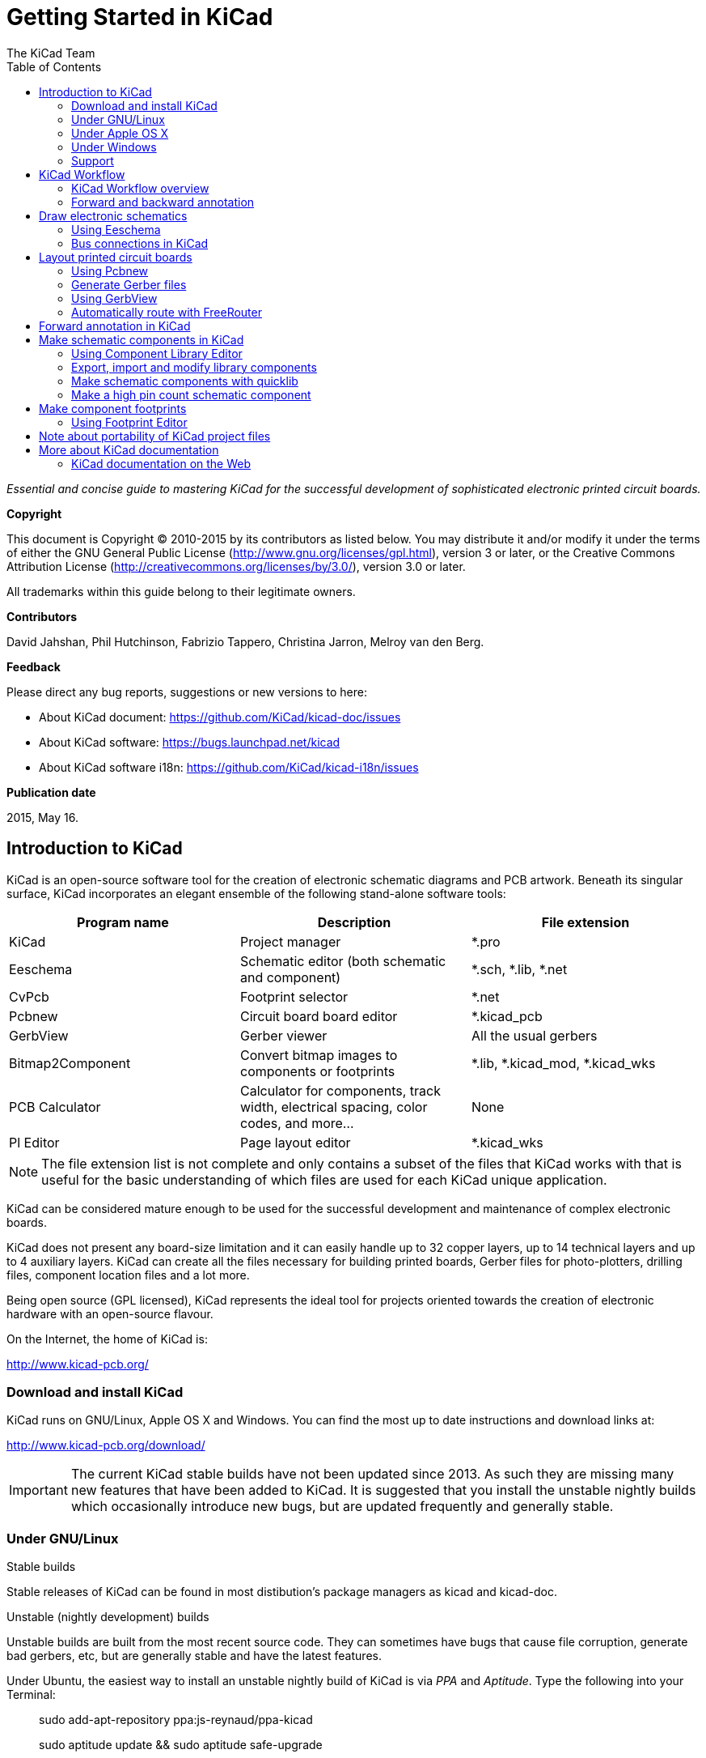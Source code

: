 :author: The KiCad Team
:doctype: book
:toc:
:ascii-ids:


= Getting Started in KiCad

_Essential and concise guide to mastering KiCad for the successful
development of sophisticated electronic printed circuit boards._

[[copyright]]
*Copyright*

This document is Copyright (C) 2010-2015 by its contributors as listed
below. You may distribute it and/or modify it under the terms of either
the GNU General Public License (http://www.gnu.org/licenses/gpl.html),
version 3 or later, or the Creative Commons Attribution License
(http://creativecommons.org/licenses/by/3.0/), version 3.0 or later.

All trademarks within this guide belong to their legitimate owners.

[[contributors]]
*Contributors*

David Jahshan, Phil Hutchinson, Fabrizio Tappero, Christina Jarron, Melroy van den Berg.

[[feedback]]
*Feedback*

Please direct any bug reports, suggestions or new versions to here:

- About KiCad document: https://github.com/KiCad/kicad-doc/issues

- About KiCad software: https://bugs.launchpad.net/kicad

- About KiCad software i18n: https://github.com/KiCad/kicad-i18n/issues

[[publication_date]]
*Publication date*

2015, May 16.


[[introduction-to-kicad]]
== Introduction to KiCad

KiCad is an open-source software tool for the creation of electronic
schematic diagrams and PCB artwork. Beneath its singular surface, KiCad
incorporates an elegant ensemble of the following stand-alone software
tools:

[cols=",,",options="header",]
|===================================
|Program name|Description|File extension
|KiCad |Project manager|+*.pro+
|Eeschema |Schematic editor (both schematic and component)|+*.sch, *.lib, *.net+
|CvPcb |Footprint selector|+*.net+
|Pcbnew |Circuit board board editor|+*.kicad_pcb+
|GerbView |Gerber viewer|All the usual gerbers
|Bitmap2Component |Convert bitmap images to components or footprints|+*.lib, *.kicad_mod, *.kicad_wks+
|PCB Calculator |Calculator for components, track width, electrical spacing, color codes, and more...|None
|Pl Editor |Page layout editor|+*.kicad_wks+
|===================================

NOTE: The file extension list is not complete and only contains a
subset of the files that KiCad works with that is useful for the basic
understanding of which files are used for each KiCad unique
application.

KiCad can be considered mature enough to be used
for the successful development and maintenance of complex electronic
boards.

KiCad does not present any board-size limitation and it can easily handle
up to 32 copper layers, up to 14 technical layers and up to 4 auxiliary layers.
KiCad can create all the files necessary for building printed boards,
Gerber files for photo-plotters, drilling files, component location
files and a lot more.

Being open source (GPL licensed), KiCad represents the ideal tool for
projects oriented towards the creation of electronic hardware with an
open-source flavour.

On the Internet, the home of KiCad is:

http://www.kicad-pcb.org/


[[download-and-install-kicad]]
=== Download and install KiCad

KiCad runs on GNU/Linux, Apple OS X and Windows.
You can find the most up to date instructions and download links at:

http://www.kicad-pcb.org/download/

IMPORTANT: The current KiCad stable builds have not been updated since 2013. As 
such they are missing many new features that have been added to KiCad. It is 
suggested that you install the unstable nightly builds which occasionally 
introduce new bugs, but are updated frequently and generally stable.

[[under-linux]]
=== Under GNU/Linux

.Stable builds
Stable releases of KiCad can be found in most distibution's package managers as
kicad and kicad-doc.

.Unstable (nightly development) builds
Unstable builds are built from the most recent source code. They can sometimes
have bugs that cause file corruption, generate bad gerbers, etc, but are generally
stable and have the latest features.

Under Ubuntu, the easiest way to install an unstable nightly build of KiCad is 
via _PPA_ and __Aptitude__. Type the following into your Terminal:

__________________________________________________
sudo add-apt-repository ppa:js-reynaud/ppa-kicad 

sudo aptitude update && sudo aptitude safe-upgrade

sudo aptitude install kicad kicad-doc-en
__________________________________________________


Under Fedora the easiest way to install an unstable nightly build is via __copr__.
To install KiCad via copr type the following in to copr:

__________________________________________________
sudo dnf copr enable mangelajo/kicad

sudo dnf install kicad
__________________________________________________

Alternatively, you can download and install a pre-compiled version of
KiCad, or directly download the source code, compile and install KiCad.

[[under-apple-os-x]]
=== Under Apple OS X
.Stable builds
There are currently no stable builds of KiCad for OS X.

.Unstable (nightly development) builds
Unstable builds are built from the most recent source code. They can sometimes
have bugs that cause file corruption, generate bad gerbers, etc, but are generally
stable and have the latest features.

Unstable nightly development builds can be found at: 
http://downloads.kicad-pcb.org/osx/

[[under-Windows]]
=== Under Windows
.Stable builds
Stable builds of KiCad can be found at:
http://downloads.kicad-pcb.org/archive/

.Unstable (nightly development) builds
Unstable builds are built from the most recent source code. They can sometimes
have bugs that cause file corruption, generate bad gerbers, etc, but are generally
stable and have the latest features.

For Windows you can find nightly development builds at:
http://downloads.kicad-pcb.org/windows/

[[support]]
=== Support
If you have ideas, remarks or questions, or if you just need help:

* Visit the https://forum.kicad.info/[Forum]
* Join the http://webchat.freenode.net/?channels=kicad[#kicad IRC channel] on Freenode
* Watch http://www.kicad-pcb.org/help/tutorials/[Tutorials]


[[kicad-work-flow]]
== KiCad Workflow

Despite its similarities with other PCB software tools, KiCad is
characterised by an interesting work-flow in which schematic components
and footprints are actually two separate entities. This is often the
subject of discussion on Internet forums.

[[kicad-work-flow-overview]]
=== KiCad Workflow overview

The KiCad work-flow is comprised of two main tasks: making the schematic
and laying out the board. Both a component library and a footprint
library are necessary for these two tasks. KiCad has plenty of both.
Just in case that is not enough, KiCad also has the tools necessary to
make new ones.

In the picture below, you see a flowchart representing the KiCad work-flow. 
The picture explains which steps you need to take, in which order. 
When applicable, the icon is added as well for convenience.

image:images/kicad_flowchart.png["KiCad Flowchart"]

For more information about creating a component, see the section of this
document titled <<make-schematic-components-in-kicad,Make schematic components in KiCad>>. And for more
information about how to create a new footprint, see the section of this document
titled <<make-component-footprints,Make component footprints>>.

On the following site:

http://kicad.rohrbacher.net/quicklib.php

You will find an example of use of a tool that allows you to quickly
create KiCad library components. For more information about quicklib,
refer to the section of this document titled
<<make-schematic-components-with-quicklib,Make Schematic Components
With quicklib>>.

[[forward-and-backward-annotation]]
=== Forward and backward annotation

Once an electronic schematic has been fully drawn, the next step is to
transfer it to a PCB following the KiCad work-flow. Once the board
layout process has been partially or completely done, additional
components or nets might need to be added, parts moved around and much
more. This can be done in two ways: Backward Annotation and Forward
Annotation.

Backward Annotation is the process of sending a PCB layout change back
to its corresponding schematic. Some do not consider this particular
feature especially useful.

Forward Annotation is the process of sending schematic changes to a
corresponding PCB layout. This is a fundamental feature because you do
not really want to re-do the layout of the whole PCB every time you make
a modification to your schematic. Forward Annotation is discussed in the
section titled <<forward-annotation-in-kicad,Forward Annotation>>.

[[draw-electronic-schematics]]
== Draw electronic schematics

In this section we are going to learn how to draw an electronic
schematic using KiCad.

[[using-eeschema]]
=== Using Eeschema

1.  Under Windows run kicad.exe. Under Linux type 'kicad' in your
    Terminal. You are now in the main window of the KiCad project
    manager.  From here you have access to eight stand-alone software
    tools: __Eeschema__, __Schematic Library Editor__, __Pcbnew__,
    __PCB Footprint Editor__, __GerbView__, __Bitmap2Component__,
    __PCB Calculator__ and __Pl Editor__. Refer to the work-flow chart
    to give you an idea how the main tools are used.
+
image:images/kicad_main_window.png[KiCad Main Window]

2.  Create a new project: *File* -> **New Project** -> **New Project**.
    Name the project file 'tutorial1'. The project file will automatically
    take the extension ".pro". KiCad prompts to create a dedicated directory,
    click "Yes" to confirm. All your project files will be saved here.

3.  Let's begin by creating a schematic. Start the schematic editor
    __Eeschema__, image:images/icons/eeschema.png[Eeschema]. It is the first
    button from the left.

4.  Click on the 'Page Settings' icon
    image:images/icons/sheetset.png[Sheet settings icon] on the top
    toolbar. Set the Page Size as 'A4' and enter the Title as 'Tutorial
    1'. You will see that more information can be entered here if
    necessary. Click OK. This information will populate the schematic
    sheet at the bottom right corner. Use the mouse wheel to zoom in.
    Save the whole schematic project: *File* -> **Save Schematic Project**

5.  We will now place our first component. Click on the 'Place
    component' icon image:images/icons/add_component.png[Add component Icon]
    in the right toolbar. The same functionality is achieved by
    pressing the 'Place component' shortcut key ('a').
+
NOTE: You can see a list of all available shortcut keys by pressing
the '?' key.

6.  Click on the middle of your schematic sheet. A __Choose Component__ 
    window will appear on the screen.
    We're going to place a resistor. Search / filter on the 'R' of 
    **R**esistor.
    You may notice the 'device' heading above the Resistor. This
    'device' heading is the name of the library where the component is
    located, which is quite a generic and useful library.
+
image:images/choose_component.png[Choose Component]

7.  Double click on it. This will close the 'Choose Component' window.
    Place the component in the schematic sheet by clicking where you
    want it to be.

8.  Click on the magnifier icon to zoom in on the component.  Alternatively,
    use the mouse wheel to zoom in and zoom out. Press the wheel (central)
    mouse button to pan horizontally and vertically.

9.  Hover the mouse over the component 'R' and press the r key. Notice
    how the component rotates.
+
NOTE: You do not need to actually click on the component to rotate it.

10. Right click in the middle of the component and select *Edit
    Component* -> **Value**. You can achieve the same result by hovering
    over the component and pressing the v key. Alternatively, the e key will
    take you to the more general Edit window. Notice how the right-click
    menu below shows shortcut keys for all available actions.
+
image:images/edit_component_dropdown.png[Edit component menu]

11. The Component value window will appear. Replace the current value
    'R' with '1k'. Click OK.
+
NOTE: Do not change the Reference field (R?), this will be done automatically
later on. The value inside the resistor should now be '1k'.
+
image:images/resistor_value.png[Resistor Value]

12. To place another resistor, simply click where you want the resistor
    to appear. The Component Selection window will appear again.

13. The resistor you previously chose is now in your history list,
    appearing as 'R'. Click OK and place the component.
+
image:images/component_history.png[Component history]

14. In case you make a mistake and want to delete a component, right
    click on the component and click 'Delete Component'. This will remove
    the component from the schematic. Alternatively, you can hover over the
    component you want to delete and press the del key.
+
NOTE: You can edit any default shortcut key by going to
*Preferences* -> *Hotkeys* -> **Edit hotkeys**. Any modification will
be saved immediately.

15. You can also duplicate a component already on your schematic sheet
    by hovering over it and pressing the c key. Click where you want to
    place the new duplicated component.

16. Right click on the second resistor. Select 'Drag Component'.
    Reposition the component and left click to drop. The same functionality
    can be achieved by hovering over the component and by pressing the g
    key. Use the r key to rotate the component. The x key and the y key will
    flip the component.
+
NOTE: *Right-Click* -> *Move component* (equivalent to the m key
option) is also a valuable option for moving anything around, but it
is better to use this only for component labels and components yet to
be connected. We will see later on why this is the case.

17. Edit the second resistor by hovering over it and pressing the v key.
    Replace 'R' with '100'. You can undo any of your editing actions with
    the ctrl+z key.

18. Change the grid size. You have probably noticed that on the
    schematic sheet all components are snapped onto a large pitch grid. You
    can easily change the size of the grid by *Right-Click* -> **Grid
    select**. __In general, it is recommendable to use a grid of 50.0 mils
    for the schematic sheet__.

19. Repeat the add-component steps, however this time select the
    'microchip_pic12mcu' library instead of the 'device' library and pick the
    'PIC12C508A-I/SN' component instead of the 'R' component from it.
    Before add-component, add 'microchip_pic12mcu' to your Component library files
    by *Preferences* -> **Component Libraries** and press Add button. 

20. Hover the mouse over the microcontroller component. Press the y key
    or the x key on the keyboard. Notice how the component is flipped over
    its x axis or its y axis. Press the key again to return it to its
    original orientation.

21. Repeat the add-component steps, this time choosing the 'device'
    library and picking the 'LED' component from it.

22. Organise all components on your schematic sheet as shown below.
+
image:images/1000000000000279000001D2A3715F27.png[1000000000000279000001D2A3715F27_png]

23. We now need to create the schematic component 'MYCONN3' for our
    3-pin connector. You can jump to the section titled
    <<make-schematic-components-in-kicad,Make Schematic Components in KiCad>>
    to learn how to make this component from scratch and then return 
    to this section to continue with the board.

24. You can now place the freshly made component. Press the 'a' key and
    pick the 'MYCONN3' component in the 'myLib' library.

25. The component identifier 'J?' will appear under the 'MYCONN3' label.
    If you want to change its position, right click on 'J?' and click on
    'Move Field' (equivalent to the m key option). It might be helpful to
    zoom in before/while doing this. Reposition 'J?' under the component as
    shown below. Labels can be moved around as many times as you please.
+
image:images/10000000000000950000007B843ADE6A.png[10000000000000950000007B843ADE6A_png]

26. It is time to place the power and ground symbols. Click on the
    'Place a power port' button image:images/icons/add_power.png[add_power_png] on
    the right toolbar. Alternatively, press the 'p' key. In the component 
    selection window, scroll down and select 'VCC' from the 'power' library.
    Click OK.

27. Click above the pin of the 1k resistor to place the VCC part. Click
    on the area above the microcontroller 'VDD'. In the 'Component Selection
    history' section select 'VCC' and place it next to the VDD pin. Repeat
    the add process again and place a VCC part above the VCC pin of
    'MYCONN3'.

28. Repeat the add-pin steps but this time select the GND part. Place a
    GND part under the GND pin of 'MYCONN3'. Place another GND symbol on the
    right of the VSS pin of the microcontroller. Your schematic should now
    look something like this:
+
image:images/1000000000000303000002A0130916D9.png[1000000000000303000002A0130916D9_png]

29. Next, we will wire all our components. Click on the 'Place wire'
    icon image:images/icons/add_line.png[Place wire] on the right
    toolbar.
+
NOTE: Be careful not to pick 'Place a bus', which appears directly
beneath this button but has thicker lines. The section
<<bus-connections-in-kicad,Bus Connections in KiCad>> will explain how
to use a bus section.

30. Click on the little circle at the end of pin 7 of the
    microcontroller and then click on the little circle on pin 2 of
    the LED.  You can zoom in while you are placing the connection.
+
NOTE: If you want to reposition wired components, it is important to
use the g key (grab) option and not the m key (move) option. Using the
grab option will keep the wires connected. Review step 24 in case you
have forgotten how to move a component.
+
image:images/1000000000000134000000D9A9B4ED54.png[1000000000000134000000D9A9B4ED54_png]

31. Repeat this process and wire up all the other components as shown
    below. To terminate a wire just double-click. When wiring up the
    VCC and GND symbols, the wire should touch the bottom of the VCC
    symbol and the middle top of the GND symbol. See the screenshot
    below.
+
image:images/100000000000033200000294961F4BAD.png[100000000000033200000294961F4BAD_png]

32. We will now consider an alternative way of making a connection
    using labels. Pick a net labelling tool by clicking on the 'Place
    net name' icon image:images/icons/add_line_label.png[add_line_label_png] on the right
    toolbar. You can also use the l key.

33. Click in the middle of the wire connected to pin 6 of the
    microcontroller. Name this label 'INPUT'.

34. Follow the same procedure and place another label on line on the
    right of the 100 ohm resistor. Also name it 'INPUT'. The two
    labels, having the same name, create an invisible connection
    between pin 6 of the PIC and the 100 ohm resistor. This is a
    useful technique when connecting wires in a complex design where
    drawing the lines would make the whole schematic messier. To place
    a label you do not necessarily need a wire, you can simply attach
    the label to a pin.

35. Labels can also be used to simply label wires for informative
    purposes. Place a label on pin 7 of the PIC. Enter the name
    'uCtoLED'.  Name the wire between the resistor and the LED as
    'LEDtoR'. Name the wire between 'MYCONN3' and the resistor as
    'INPUTtoR'.

36. You do not have to label the VCC and GND lines because the labels
    are implied from the power objects they are connected to.

37. Below you can see what the final result should look like.
+
image:images/1000000000000340000002A2DDE0F6DA.png[1000000000000340000002A2DDE0F6DA_png]

38. Let's now deal with unconnected wires. Any pin or wire that is not
    connected will generate a warning when checked by KiCad. To avoid
    these warnings you can either instruct the program that the
    unconnected wires are deliberate or manually flag each unconnected
    wire or pin as unconnected.

39. Click on the 'Place no connect flag' icon
    image:images/icons/noconn.png[noconn_png] on the right toolbar. Click on
    pins 2, 3, 4 and 5. An X will appear to signify that the lack of a
    wire connection is intentional.
+
image:images/10000000000001C8000000FEEDCB5FB8.png[10000000000001C8000000FEEDCB5FB8_png]

40. Some components have power pins that are invisible. You can make
    them visible by clicking on the 'Show hidden pins' icon
    image:images/icons/hidden_pin.png[hidden_pin_png] on the left
    toolbar. Hidden power pins get automatically connected if VCC and
    GND naming is respected. Generally speaking, you should try not to
    make hidden power pins.

41. It is now necessary to add a 'Power Flag' to indicate to KiCad
    that power comes in from somewhere. Press the a key, select 'List
    All', double click on the 'power' library and search for
    'PWR_FLAG'. Place two of them. Connect them to a GND pin and to
    VCC as shown below.
+
image:images/100000000000010700000125A4376EBB.png[100000000000010700000125A4376EBB_png]
+
NOTE: This will avoid the classic schematic checking warning:
Warning Pin power_in not driven (Net xx)

42. Sometimes it is good to write comments here and there. To add
    comments on the schematic use the 'Place graphic text (comment)'
    icon image:images/icons/add_text.png[add_text_png] on the right toolbar.

43. All components now need to have unique identifiers. In fact, many
    of our components are still named 'R?' or 'J?'. Identifier
    assignation can be done automatically by clicking on the 'Annotate
    schematic' icon image:images/icons/annotate.png[annotate_png].

44. In the Annotate Schematic window, select 'Use the entire
    schematic' and click on the 'Annotation' button. Click OK in the
    confirmation message and then click 'Close'. Notice how all the
    '?' have been replaced with numbers. Each identifier is now
    unique. In our example, they have been named 'R1', 'R2', 'U1',
    'D1' and 'J1'.

45. We will now check our schematic for errors. Click on the 'Perform
    Electric Rules Check' icon image:images/icons/erc.png[erc_png]. Click on
    the 'Test ERC' button. A report informing you of any errors or
    warnings such as disconnected wires is generated. You should have
    0 Errors and 0 Warnings. In case of errors or warnings, a small
    green arrow will appear on the schematic in the position where the
    error or the warning is located. Check 'Write ERC report' and
    press the 'Test ERC' button again to receive more information
    about the errors.

46. The schematic is now finished. We can now create a Netlist file to
    which we will add the footprint of each component. Click on the
    'Netlist generation' icon image:images/icons/netlist.png[netlist_png] on
    the top toolbar. Click on 'Netlist' then click on 'save'. Save
    under the default file name.

47. After generating the Netlist file, click on the 'Run Cvpcb' icon
    image:images/icons/cvpcb.png[cvpcb_png] on the top
    toolbar. If a missing file error window pops up, just ignore it
    and click OK.

48. _Cvpcb_ allows you to link all the components in your schematic
    with footprints in the KiCad library. The pane on the center shows
    all the components used in your schematic. Here select 'D1'. In
    the pane on the right you have all the available footprints, here
    scroll down to 'LEDs:LED-5MM' and double click on it. 
+
image:images/icons/cvpcb.png[cvpcb_png]

49. It is possible that the pane on the right shows only a selected
    subgroup of available footprints. This is because KiCad is trying
    to suggest to you a subset of suitable footprints. Click on the
    icons image:images/icons/module_filtered_list.png[module_filtered_list_png],
    image:images/icons/module_pin_filtered_list.png[module_pin_filtered_list_png] and
    image:images/icons/module_library_list.png[module_library_list_png] to
    enable or disable these filters.

50. For 'IC1' select the 'Housings_DIP:DIP-8_W7.62mm' footprint.
    For 'J1' select the 'Connect:Banana_Jack_3Pin' footprint.
    For 'R1' and 'R2' select the 'Discret:R1' footprint.

51. If you are interested in knowing what the footprint you are
    choosing looks like, you have two options. You can click on the
    'View selected footprint' icon
    image:images/icons/show_footprint.png[show_footprint_png] for a preview
    of the current footprint. Alternatively, click on the 'Display
    footprint list documentation' icon
    image:images/icons/datasheet.png[datasheet_png] and you will get a
    multi-page PDF document with all available footprints. You can
    print it out and check your components to make sure that the
    dimensions match.

52. You are done. You can now update your netlist file with all the
    associated footprints. Click on *File* -> **Save As**. The default
    name 'tutorial1.net' is fine, click save. Otherwise you can use the
    icon image:images/icons/save.png[Save icon].  Your netlist file has now
    been updated with all the footprints. Note that if you are missing
    the footprint of any device, you will need to make your own
    footprints. This will be explained in a later section of this
    document.

53. You can close _Cvpcb_ and go back to the _Eeschema_ schematic
    editor. Save the project by clicking on *File* -> **Save Whole
    Schematic Project**. Close the schematic editor.

54. Switch to the KiCad project manager.

55. The netlist file describes all components and their respective pin
    connections. The netlist file is actually a text file that you can
    easily inspect, edit or script.
+
NOTE: Library files (__*.lib__) are text files too and they are also
easily editable or scriptable.

56. To create a Bill Of Materials (BOM), go to the _Eeschema_ schematic 
    editor and click on the 'Bill of materials' icon 
    image:images/icons/bom.png[bom_png] on the top toolbar.
    By default there is no plugin active. You add one, by clicking on
    *Add Plugin* button. Select the *.xsl file you want to use, in 
    this case, we select __bom2csv.xsl__.
+
[NOTE]
=====================================================================
The *.xsl file is located in __plugins__ directory of the KiCad
installation, which is located at: /usr/lib/kicad/plugins/.

Or get the file via:
---------
wget https://raw.githubusercontent.com/KiCad/kicad-source-mirror/master/eeschema/plugins/bom2csv.xsl
---------
=====================================================================
+
.KiCad automatically generates the command, for example:
---------
xsltproc -o "%O" "/home/<user>/kicad/eeschema/plugins/bom2csv.xsl" "%I"
---------
+
.You may want to add the extension, so change this command line to:
---------
xsltproc -o "%O.csv" "/home/<user>/kicad/eeschema/plugins/bom2csv.xsl" "%I"
---------
+
Press Help button for more info.

57. Now press 'Generate'. The file (same name as your project) is
    located in your project folder.  Open the **.csv* file with
    LibreOffice Calc or Excel. An import window will appear, press OK.

You are now ready to move to the PCB layout part, which is presented in
the next section. However, before moving on let's take a quick look at
how to connect component pins using a bus line.

[[bus-connections-in-kicad]]
=== Bus connections in KiCad

Sometimes you might need to connect several sequential pins of component
A with some other sequential pins of component B. In this case you have
two options: the labelling method we already saw or the use of a bus
connection. Let's see how to do it.

1.  Let us suppose that you have three 4-pin connectors that you want
    to connect together pin to pin. Use the label option (press the l
    key) to label pin 4 of the P4 part. Name this label 'a1'. Now
    let's press the Ins key to have the same item automatically
    added on the pin below pin 4 (PIN 3). Notice how the label is
    automatically renamed 'a2'.

2.  Press the Ins Key two more times. The Ins key corresponds to the
    action 'Repeat last item' and it is an infinitely useful command
    that can make your life a lot easier.

3.  Repeat the same labelling action on the two other connectors
    CONN_2 and CONN_3 and you are done. If you proceed and make a PCB
    you will see that the three connectors are connected to each
    other. Figure 2 shows the result of what we described. For
    aesthetic purposes it is also possible to add a series of 'Place
    wire to bus entry' using the icon
    image:images/icons/add_line2bus.png[Place wire to bus entry] and bus
    line using the icon image:images/icons/add_bus2bus.png[Place bus to bus
    entry], as shown in Figure 3. Mind, however, that there will be no
    effect on the PCB.

4.  It should be pointed out that the short wire attached to the pins
    in Figure 2 is not strictly necessary. In fact, the labels could
    have been applied directly to the pins.

5.  Let's take it one step further and suppose that you have a fourth
    connector named CONN_4 and, for whatever reason, its labelling
    happens to be a little different (b1, b2, b3, b4). Now we want to
    connect _Bus a_ with _Bus b_ in a pin to pin manner. We want to do
    that without using pin labelling (which is also possible) but by
    instead using labelling on the bus line, with one label per bus.

6.  Connect and label CONN_4 using the labelling method explained
    before. Name the pins b1, b2, b3 and b4. Connect the pin to a
    series of 'Wire to bus entry' using the icon
    image:images/icons/add_line2bus.png[add_line2bus_png] and to a bus line
    using the icon image:images/icons/add_bus.png[add_bus_png]. See Figure
    4.

7.  Put a label (press the l key option) on the bus of CONN_4 and name
    it 'b[1..4]'.

8.  Put a label (press the l key option) on the previous a bus and name
    it 'a[1..4]'.

9.  What we can now do is connect bus a[1..4] with bus b[1..4] using a
    bus line with the button image:images/icons/add_bus.png[add_bus_png].

10. By connecting the two buses together, pin a1 will be automatically
    connected to pin b1, a2 will be connected to b2 and so on. Figure
    4 shows what the final result looks like. 
+
NOTE: The 'Repeat last item' option accessible via the Ins key can
be successfully used to repeat period item insertions. For instance,
the short wires connected to all pins in Figure 2, Figure 3 and Figure 4
have been placed with this option.

11. The 'Repeat last item' option accessible via the Ins key has also
    been extensively used to place the many series of 'Wire to bus entry'
    using the icon image:images/icons/add_line2bus.png[add_line2bus_png].
+
image:images/10000000000004A2000001E05B3D8DFF.png[10000000000004A2000001E05B3D8DFF_png]

[[layout-printed-circuit-boards]]
== Layout printed circuit boards

It is now time to use the netlist file you generated to lay out the PCB.
This is done with the _Pcbnew_ tool.

[[using-pdbnew]]
=== Using Pcbnew

1.  From the KiCad project manager, click on the 'Pcbnew' icon
    image:images/icons/pcbnew.png[pcbnew_png]. The 'Pcbnew' window will
    open. If you get an error message saying that a _*.kicad_pcb_ file
    does not exist and asks if you want to create it, just click Yes.

2.  Begin by entering some schematic information. Click on the 'Page
    settings' icon image:images/icons/sheetset.png[sheetset_png] on the top
    toolbar. Set 'paper size' as 'A4' and 'title' as 'Tutorial1'.

3.  It is a good idea to start by setting the *clearance* and the
    *minimum track width* to those required by your PCB
    manufacturer. In general you can set the clearance to '0.25' and
    the minimum track width to '0.25'. Click on the *Design Rules* ->
    *Design Rules* menu. If it does not show already, click on the
    'Net Classes Editor' tab. Change the 'Clearance' field at the top
    of the window to '0.25' and the 'Track Width' field to '0.25' as
    shown below. Measurements here are in mm.
+
image:images/design_rules.png[Design Rules Window]

4.  Click on the 'Global Design Rules' tab and set 'Min track width' to
    0.25'. Click the OK button to commit your changes and close the Design
    Rules Editor window.

5.  Now we will import the netlist file. Click on the 'Read Netlist'
    icon image:images/icons/netlist.png[netlist_png] on the top
    toolbar. Click on the 'Browse Netlist Files' button, select
    'tutorial1.net' in the File selection dialogue, and click on 'Read
    Current Netlist'. Then click the 'Close' button.

6.  All components should now be visible in the top left hand corner
    just above the page. Scroll up if you cannot see them.

7.  Select all components with the mouse and move them to the middle of
    the board. If necessary you can zoom in and out while you move the
    components.

8.  All components are connected via a thin group of wires called
    __ratsnest__. Make sure that the 'Hide board ratsnest' button
    image:images/icons/general_ratsnest.png[general_ratsnest_png] is
    pressed. In this way you can see the ratsnest linking all
    components. 
+
NOTE: The tool-tip is backwards; pressing this button
actually displays the ratsnest.

9.  You can move each component by hovering over it and pressing the g
    key. Click where you want to place them. Move all components around
    until you minimise the number of wire crossovers. 
+
NOTE: If instead of grabbing the components (with the g key ) you
move them around using the m key you will later note that you lose the
track connection (the same occurs in the schematic editor). Bottom
line, always use the g key option.
+
image:images/10000000000001FD000001B15F2BA74A.png[10000000000001FD000001B15F2BA74A_png]

10. If the ratsnest disappears or the screen gets messy, right click
    and click 'Redraw view'. Note how one pin of the 100 ohm resistor
    is connected to pin 6 of the PIC component. This is the result of
    the labelling method used to connect pins. Labels are often
    preferred to actual wires because they make the schematic much
    less messy.

11. Now we will define the edge of the PCB. Select 'Edge.Cuts' from
    the drop down menu in the top toolbar. Click on the 'Add graphic
    line or polygon' icon
    image:images/icons/add_dashed_line.png[add_dashed_line_png] on the right
    toolbar. Trace around the edge of the board, clicking at each
    corner, and remember to leave a small gap between the edge of the
    green and the edge of the PCB.

12. Next, connect up all the wires except GND. In fact, we will
    connect all GND connections in one go using a ground plane placed
    on the bottom copper (called __B.Cu__) of the board.

13. Now we must choose which copper layer we want to work on. Select
    'F.Cu (PgUp)' in the drag down menu on the top toolbar. This is the
    front top copper layer.
+
image:images/select_top_copper.png[Select the Front top copper layer]

14. If you decide, for instance, to do a 4 layer PCB instead, go to
    *Design Rules* -> *Layers Setup* and change 'Copper Layers' to 4. In
    the 'Layers' table you can name layers and decide what they can be
    used for.  Notice that there are very useful presets that can be
    selected via the 'Preset Layer Groupings' menu.

15. Click on the 'Add Tracks and vias' icon
    image:images/icons/add_tracks.png[add_tracks_png] on the right
    toolbar. Click on pin 1 of 'J1' and run a track to pad
    'R2'. Double-click to set the point where the track will end. The
    width of this track will be the default 0.250 mm. You can change
    the track width from the drop-down menu in the top toolbar. Mind
    that by default you have only one track width available.
+
image:images/pcbnew_1.png[pcbnew_1_png]

16. If you would like to add more track widths g o to: *Design Rules* ->
    *Design Rules* -> *Global Design Rules* tab and at the bottom right of
    this window add any other width you would like to have available. You
    can then choose the widths of the track from the drop-down menu while
    you lay out your board. See the example below (inches).
+
image:images/1000000000000169000001178613965A.png[1000000000000169000001178613965A_png]

17. Alternatively, you can add a Net Class in which you specify a set of
    options. Go to *Design Rules* -> *Design Rules* -> *Net Classes Editor*
    and add a new class called 'power'. Change the track width from 8 mil
    (indicated as 0.0080) to 24 mil (indicated as 0.0240). Next, add
    everything but ground to the 'power' class (select 'default' at left and
    'power' at right and use the arrows).

18. If you want to change the grid size, *Right click* -> **Grid
    Select**. Be sure to select the appropriate grid size before or after
    laying down the components and connecting them together with tracks.

19. Repeat this process until all wires, except pin 3 of J1, are
    connected. Your board should look like the example below.
+
image:images/10000000000001F8000001B32F1802F1.png[10000000000001F8000001B32F1802F1_png]

20. Let's now run a track on the other copper side of the PCB. Select
    'B.Cu' in the drag down menu on the top toolbar. Click on the 'Add
    tracks and vias' icon
    image:images/icons/add_tracks.png[add_tracks_png]. Draw a track between
    pin 3 of J1 and pin 8 of U1. This is actually not necessary since
    we could do this with the ground plane. Notice how the colour of
    the track has changed.

21. **Go from pin A to pin B by changing layer**. It is possible to
    change the copper plane while you are running a track by placing a
    via.  While you are running a track on the upper copper plane,
    right click and select 'Place Via' or simply press the v key. This
    will take you to the bottom layer where you can complete your
    track.
+
image:images/100000000000026E000002155D41D893.png[100000000000026E000002155D41D893_png]

22. When you want to inspect a particular connection you can click on
    the 'Net highlight' icon
    image:images/icons/net_highlight.png[net_highlight_png] on the right
    toolbar.  Click on pin 3 of J1. The track itself and all pads
    connected to it should become highlighted.

23. Now we will make a ground plane that will be connected to all GND
    pins. Click on the 'Add Zones' icon
    image:images/icons/add_zone.png[add_zone_png] on the right toolbar. We
    are going to trace a rectangle around the board, so click where
    you want one of the corners to be. In the dialogue that appears,
    set 'Pad in Zone' to 'Thermal relief' and 'Zone edges orient' to
    'H,V' and click OK.

24. Trace around the outline of the board by clicking each corner in
    rotation. Double-click to finish your rectangle. Right click inside the
    area you have just traced. Click on 'Fill or Refill All Zones'. The
    board should fill in with green and look something like this:
+
image:images/10000000000001830000015C1D559586.png[10000000000001830000015C1D559586_png]

25. Run the design rules checker by clicking on the 'Perform Design
    Rules Check' icon image:images/icons/drc.png[drc_png] on the top
    toolbar.  Click on 'Start DRC'. There should be no errors. Click
    on 'List Unconnected'. There should be no unconnected track. Click
    OK to close the DRC Control dialogue.

26. Save your file by clicking on *File* -> **Save**. To admire your
    board in 3D, click on *View* -> **3D Viewer**.
+
image:images/pcbnew_3d_viewer.png[pcbnew_3d_viewer_png]

27. You can drag your mouse around to rotate the PCB.

28. Your board is complete. To send it off to a manufacturer you will
    need to generate all Gerber files.

[[generate-gerber-files]]
=== Generate Gerber files

Once your PCB is complete, you can generate Gerber files for each layer
and send them to your favourite PCB manufacturer, who will make the
board for you.

1.  From KiCad, open the _Pcbnew_ software tool and load your board
    file by clicking on the icon
    image:images/icons/open_document.png[open_document_png].

2.  Click on *File* -> **Plot**. Select 'Gerber' as the 'Plot Format'
    and select the folder in which to put all Gerber files.
    Proceed by clicking on the 'Plot' button.

3.  These are the layers you need to select for making a typical 2-layer
    PCB:

[width="100%",cols="20%,20%,20%,20%,20%",options="header"]
|=========================================================
|Layer |KiCad Layer Name |Old KiCad Layer Name |Default Gerber Extension
    |"Use Protel filename extensions" is enabled
|Bottom Layer |B.Cu |Copper |.GBR |.GBL
|Top Layer |F.Cu |Component |.GBR |.GTL
|Top Overlay |F.SilkS |SilkS_Cmp |.GBR |.GTO
|Bottom Solder Resist |B.Mask |Mask_Cop |.GBR |.GBS
|Top Solder Resist |F.Mask |Mask_Cmp |.GBR |.GTS
|Edges |Edge.Cuts |Edges_Pcb |.GBR |.GM1
|=========================================================

[[using-gerbview]]
=== Using GerbView

1.  To view all your Gerber files go to the KiCad project manager and click
    on the 'GerbView' icon.
    On the drag down menu select 'Layer 1'. Click on *File* -> *Load Gerber
    file* or click on the icon
    image:images/icons/gerber_file.png[gerber_file_png]. Load all generated Gerber
    files one at a time. Note how they all get displayed one on top of the
    other.

2.  Use the menu on the right to select/deselect which layer to show.
    Carefully inspect each layer before sending them for production.

3.  To generate the drill file, from _Pcbnew_ go again for the *File* ->
    *Plot* option. Default settings should be fine.

[[automatically-route-with-freerouter]]
=== Automatically route with FreeRouter

Routing a board by hand is quick and fun, however, for a board with lots
of components you might want to use an autorouter. Remember that you
should first route critical traces by hand and then set the autorouter
to do the boring bits. Its work will only account for the unrouted
traces. The autorouter we will use here is FreeRouter from
__freerouting.net__.

NOTE: Freerouter is a open source java application,
and it is needed to build by yourself to use with KiCad.
Source code of Freerouter can be found on this site:
https://github.com/nikropht/FreeRouting

1.  From _Pcbnew_ click on *File* -> *Export* -> *Specctra DSN* 
    or click on *Tools* -> *FreeRoute* -> **Export a Specctra 
    Design (*.dsn) file** and save the file locally.
    Launch FreeRouter and click on the 'Open Your Own Design'
    button, browse for the _dsn_ file and load it.
+
NOTE: The *Tools* -> *FreeRoute* dialog has a nice help button 
that opens a file viewer with a little document inside named
**Freerouter Guidelines**. Please follow these guidelines to
use FreeRoute effectively.

2.  FreeRouter has some features that KiCad does not currently have,
    both for manual routing and for automatic routing. FreeRouter
    operates in two main steps: first, routing the board and then
    optimising it. Full optimisation can take a long time, however you
    can stop it at any time need be.

3.  You can start the automatic routing by clicking on the
    'Autorouter' button on the top bar. The bottom bar gives you
    information about the on-going routing process. If the 'Pass'
    count gets above 30, your board probably can not be autorouted
    with this router. Spread your components out more or rotate them
    better and try again. The goal in rotation and position of parts
    is to lower the number of crossed airlines in the ratsnest.

4.  Making a left-click on the mouse can stop the automatic routing
    and automatically start the optimisation process. Another
    left-click will stop the optimisation process. Unless you really
    need to stop, it is better to let FreeRouter finish its job.

5.  Click on the *File* -> *Export Specctra Session File* menu and
    save the board file with the _.ses_ extension. You do not really
    need to save the FreeRouter rules file.

6.  Back to __Pcbnew__. You can import your freshly routed board by
    clicking on the link *Tools* -> *FreeRoute* and then on the icon
    'Back Import the Spectra Session (.ses) File' and selecting
    your _.ses_ file.

If there is any routed trace that you do not like, you can delete it and
re-route it again, using the del key and the routing tool, which is the
'Add tracks' icon image:images/icons/add_tracks.png[Add Track icon] on the
right toolbar.

[[forward-annotation-in-kicad]]
== Forward annotation in KiCad

Once you have completed your electronic schematic, the footprint
assignment, the board layout and generated the Gerber files, you are
ready to send everything to a PCB manufacturer so that your board can
become reality.

Often, this linear work-flow turns out to be not so uni-directional. For
instance, when you have to modify/extend a board for which you or others
have already completed this work-flow, it is possible that you need to
move components around, replace them with others, change footprints and
much more. During this modification process, what you do not want to do
is to re-route the whole board again from scratch. Instead, this is how
you do it:

1.  Let's suppose that you want to replace a hypothetical connector CON1
    with CON2.

2.  You already have a completed schematic and a fully routed PCB.

3.  From KiCad, start __Eeschema__, make your modifications by
    deleting CON1 and adding CON2. Save your schematic project with
    the icon image:images/icons/save.png[Save icon] and c lick on the
    'Netlist generation' icon image:images/icons/netlist.png[netlist_png] on
    the top toolbar.

4.  Click on 'Netlist' then on 'save'. Save to the default file name.
    You have to rewrite the old one.

5.  Now assign a footprint to CON2. Click on the 'Run Cvpcb' icon
    image:images/icons/cvpcb.png[cvpcb] on the top
    toolbar. Assign the footprint to the new device CON2. The rest of
    the components still have the previous footprints assigned to
    them. Close __Cvpcb__.

6.  Back in the schematic editor, save the project by clicking on 'File'
    -> 'Save Whole Schematic Project'. Close the schematic editor.

7.  From the KiCad project manager, click on the 'Pcbnew' icon. The
    'Pcbnew' window will open.

8.  The old, already routed, board should automatically open. Let's
    import the new netlist file. Click on the 'Read Netlist' icon
    image:images/icons/netlist.png[netlist_png] on the top toolbar.

9.  Click on the 'Browse Netlist Files' button, select the netlist file
    in the file selection dialogue, and click on 'Read Current Netlist'.
    Then click the 'Close' button.

10. At this point you should be able to see a layout with all previous
    components already routed. On the top left corner you should see
    all unrouted components, in our case the CON2. Select CON2 with
    the mouse.  Move the component to the middle of the board.

11. Place CON2 and route it. Once done, save and proceed with the Gerber
    file generation as usual.

The process described here can easily be repeated as many times as you
need. Beside the Forward Annotation method described above, there is
another method known as Backward Annotation. This method allows you to
make modifications to your already routed PCB from Pcbnew and updates
those modifications in your schematic and netlist file. The Backward
Annotation method, however, is not that useful and is therefore not
described here.

[[make-schematic-components-in-kicad]]
== Make schematic components in KiCad

Sometimes a component that you want to place on your schematic is not in
the KiCad libraries. This is quite normal and there is no reason to
worry. In this section we will see how a new schematic component can be
quickly created with KiCad. Nevertheless, remember that you can always
find KiCad components on the Internet. For instance from here:

http://per.launay.free.fr/kicad/kicad_php/composant.php

In KiCad, a component is a piece of text that starts with a 'DEF' and
ends with 'ENDDEF'. One or more components are normally placed in a
library file with the extension __.lib__. If you want to add components
to a library file you can just use the cut and paste commands.

[[using-component-library-editor]]
=== Using Component Library Editor

1.  We can use the _Component Library Editor_ (part of __Eeschema__)
    to make new components. In our project folder 'tutorial1' let's create
    a folder named 'library'. Inside we will put our new library file
    _myLib.lib_ as soon as we have created our new component.

2.  Now we can start creating our new component. From KiCad, start
    __Eeschema__, click on the 'Library Editor' icon
    image:images/icons/libedit.png[libedit_png] and then click on the 'New
    component' icon
    image:images/icons/new_component.png[new_component_png]. The Component
    Properties window will appear. Name the new component 'MYCONN3',
    set the 'Default reference designator' as 'J', and the 'Number of
    parts per package' as '1'. Click OK. If the warning appears just
    click yes.
    At this point the component is only made of its labels. Let's add
    some pins. Click on the 'Add Pins' icon
    image:images/icons/pin.png[pin_png]
    on the right toolbar. To place the pin, left click in the centre of
    the part editor sheet just below the 'MYCONN3' label.

3.  In the Pin Properties window that appears, set the pin name to
    'VCC', set the pin number to '1', and the 'Electrical type' to
    'Passive' then click OK.
+
image:images/pin_properties.png[Pin Properties]

4.  Place the pin by clicking on the location you would like it to go,
    right below the 'MYCONN3' label.

5.  Repeat the place-pin steps, this time 'Pin name' should be
    'INPUT', 'Pin number' should be '2', and 'Electrical Type' should
    be 'Passive'.

6.  Repeat the place-pin steps, this time 'Pin name' should be 'GND',
    'Pin number' should be '3', and 'Electrical Type' should be 'Passive'.
    Arrange the pins one on top of the other. The component
    label 'MYCONN3' should be in the centre of the page (where the
    blue lines cross).

7.  Next, draw the contour of the component. Click on the 'Add
    rectangle' icon
    image:images/icons/add_rectangle.png[add_rectangle_png]. We want to draw
    a rectangle next to the pins, as shown below. To do this, click
    where you want the top left corner of the rectangle to be. Click
    again where you want the bottom right corner of the rectangle to
    be.
+
image:images/10000000000000DD000000946E66C399.png[10000000000000DD000000946E66C399_png]

8.  Save the component in your library __myLib.lib__. Click on the
    'New Library' icon image:images/icons/new_library.png[new_library_png],
    navigate into _tutorial1/library/_ folder and save the new library
    file with the name __myLib.lib__.

9.  Go to *Preferences* -> *Component Libraries* and add both _tutorial1/library/_ in
    'User defined search path' and _myLib.lib in_ 'Component library files'.

10. Click on the 'Select working library' icon
    image:images/icons/library.png[library_png]. In the Select Library
    window click on _myLib_ and click OK. Notice how the heading of
    the window indicates the library currently in use, which now
    should be __myLib__.

11. Click on the 'Update current component in current library' icon
    image:images/icons/save_part_in_mem.png[save_part_in_mem_png] in the top
    toolbar. Save all changes by clicking on the 'Save current loaded
    library on disk' icon
    image:images/icons/save_library.png[save_library_png] in the top
    toolbar. Click 'Yes' in any confirmation messages that appear.
    The new schematic component is now done and available in the
    library indicated in the window title bar.

12. You can now close the Component library editor window. You will
    return to the schematic editor window. Your new component will now
    be available to you from the library __myLib__.

13. You can make any library _file.lib_ file available to you by
    adding it to the library path. From __Eeschema__, go to
    *Preferences* -> *Library* and add both the path to it in 'User
    defined search path' and _file.lib_ in 'Component library files'.

[[export-import-and-modify-library-components]]
=== Export, import and modify library components

Instead of creating a library component from scratch it is sometimes
easier to start from one already made and modify it. In this section we
will see how to export a component from the KiCad standard library
'device' to your own library _myOwnLib.lib_ and then modify it.

1.  From KiCad, start __Eeschema__, click on the 'Library Editor' icon
    image:images/icons/libedit.png[libedit_png], click on the 'Select
    working library' icon image:images/icons/library.png[library_png] and
    choose the library 'device'. Click on 'Load component to edit from
    the current lib' icon
    image:images/icons/import_cmp_from_lib.png[import_cmp_from_lib_png] and
    import the 'RELAY_2RT'.

2.  Click on the 'Export component' icon
    image:images/icons/export.png[export_png], navigate into the _library/_
    folder and save the new library file with the name _myOwnLib.lib._

3.  You can make this component and the whole library _myOwnLib.lib_
    available to you by adding it to the library path. From
    __Eeschema__, go to *Preferences* -> *Component Libraries* and add both
    _library/_ in 'User defined search path' and _myOwnLib.lib_ in the
    'Component library files'.

4.  Click on the 'Select working library' icon
    image:images/icons/library.png[library_png]. In the Select Library
    window click on _myOwnLib_ and click OK. Notice how the heading of
    the window indicates the library currently in use, it should be
    __myOwnLib__.

5.  Click on the 'Load component to edit from the current lib' icon
    image:images/icons/import_cmp_from_lib.png[import_cmp_from_lib_png] and
    import the 'RELAY_2RT'.

6.  You can now modify the component as you like. Hover over the label
    'RELAY_2RT', press the e key and rename it 'MY_RELAY_2RT'.

7.  Click on 'Update current component in current library' icon
    image:images/icons/save_part_in_mem.png[save_part_in_mem_png] in the top
    toolbar. Save all changes by clicking on the 'Save current loaded
    library on disk' icon
    image:images/icons/save_library.png[save_library_png] in the top
    toolbar.

[[make-schematic-components-with-quicklib]]
=== Make schematic components with quicklib

This section presents an alternative way of creating the schematic
component for MYCONN3 (see <<myconn3,MYCONN3>> above) using the
Internet tool __quicklib__.

1.  Head to the _quicklib_ web page:
    http://kicad.rohrbacher.net/quicklib.php

2.  Fill out the page with the following information: Component name:
    MYCONN3 Reference Prefix: J Pin Layout Style: SIL Pin Count, N: 3

3.  Click on the 'Assign Pins' icon. Fill out the page with the
    following information: Pin 1: VCC Pin 2: input Pin 3: GND.
    Type : Passive for all 3 pins.

4.  Click on the icon 'Preview it' and, if you are satisfied, click on
    the 'Build Library Component'. Download the file and rename it
    __tutorial1/library/myQuickLib.lib.__. You are done!

5.  Have a look at it using KiCad. From the KiCad project manager, start
    __Eeschema__, click on the 'Library Editor' icon
    image:images/icons/libedit.png[libedit_png], click on the 'Import Component'
    icon image:images/icons/import.png[import_png], navigate to _tutorial1/library/_
    and select _myQuickLib.lib._
+
image:images/10000000000002EE00000177A7337383.png[10000000000002EE00000177A7337383_png]

6.  You can make this component and the whole library _myQuickLib.lib_
    available to you by adding it to the KiCad library path. From
    __Eeschema__, go to *Preferences* -> *Component Libraries* and add _library_ in
    'User defined search path' and _myQuickLib.lib_ in 'Component library
    files'.

As you might guess, this method of creating library components can be
quite effective when you want to create components with a large pin
count.

[[make-a-high-pin-count-schematic-component]]
=== Make a high pin count schematic component

In the section titled _Make Schematic Components in quicklib_ we saw how
to make a schematic component using the _quicklib_ web-based tool.
However, you will occasionally find that you need to create a schematic
component with a high number of pins (some hundreds of pins). In KiCad,
this is not a very complicated task.

1.  Suppose that you want to create a schematic component for a device
    with 50 pins. It is common practise to draw it using multiple low
    pin-count drawings, for example two drawings with 25 pins
    each. This component representation allows for easy pin
    connection.

2.  The best way to create our component is to use _quicklib_ to
    generate two 25-pin components separately, re-number their pins
    using a Python script and finally merge the two by using copy and
    paste to make them into one single DEF and ENDDEF component.

3.  You will find an example of a simple Python script below that can
    be used in conjunction with an _in.txt_ file and an _out.txt_ file
    to re-number the line: +X PIN1 1 -750 600 300 R 50 50 1 1 I+ into
    +X PIN26 26 -750 600 300 R 50 50 1 1 I+ this is done for all lines
    in the file __in.txt__.

.Simple script
[source,python]
-------------------------------------------------------------------------------
#!/usr/bin/env python
''' simple script to manipulate KiCad component pins numbering'''
import sys, re
try:
    fin=open(sys.argv[1],'r')
    fout=open(sys.argv[2],'w')
except:
    print "oh, wrong use of this app, try:", sys.argv[0], "in.txt out.txt"
    sys.exit()
for ln in fin.readlines():
    obj=re.search("(X PIN)(\d*)(\s)(\d*)(\s.*)",ln)
if obj:
    num = int(obj.group(2))+25
    ln=obj.group(1) + str(num) + obj.group(3) + str(num) + obj.group(5) +'\n'
    fout.write(ln)
fin.close(); fout.close()
#
# for more info about regular expression syntax and KiCad component generation:
# http://gskinner.com/RegExr/
# http://kicad.rohrbacher.net/quicklib.php
-------------------------------------------------------------------------------

1.  While merging the two components into one, it is necessary to use
    the Library Editor from Eeschema to move the first component so
    that the second does not end up on top of it. Below you will find
    the final .lib file and its representation in __Eeschema__.

.Contents of a *.lib file
----
EESchema-LIBRARY Version 2.3
#encoding utf-8
# COMP
DEF COMP U 0 40 Y Y 1 F N
F0 "U" -1800 -100 50 H V C CNN
F1 "COMP" -1800 100 50 H V C CNN
DRAW
S -2250 -800 -1350 800 0 0 0 N
S -450 -800 450 800 0 0 0 N
X PIN1 1 -2550 600 300 R 50 50 1 1 I

...

X PIN49 49 750 -500 300 L 50 50 1 1 I
ENDDRAW
ENDDEF
#End Library
----

image:images/10000000000004800000026769DAE0A4.png[10000000000004800000026769DAE0A4_png]

1.  The Python script presented here is a very powerful tool for
    manipulating both pin numbers and pin labels. Mind, however, that
    all its power comes for the arcane and yet amazingly useful
    Regular Expression syntax: _http://gskinner.com/RegExr/._

[[make-component-footprints]]
== Make component footprints

Unlike other EDA software tools, which have one type of library that
contains both the schematic symbol and the footprint variations, KiCad
_.lib_ files contain schematic symbols and _.kicad_mod_ files contain
footprints. _Cvpcb_ is used to successfully map footprints to symbols.

As for _.lib_ files, _.kicad_mod_ library files are text files that can
contain anything from one to several parts.

There is an extensive footprint library with KiCad, however on occasion
you might find that the footprint you need is not in the KiCad library.
Here are the steps for creating a new PCB footprint in KiCad:

[[using-footprint-editor]]
=== Using Footprint Editor

1.  From the KiCad project manager start the _Pcbnew_ tool. Click on
    the 'Open Footprint Editor' icon
    image:images/icons/edit_module.png[edit_module_png] on the top
    toolbar. This will open the 'Footprint Editor'.

2.  We are going to save the new footprint 'MYCONN3' in the new
    footprint library 'myfootprint'.
    Create a new folder _myfootprint.pretty_ in the _tutorial1/_ project folder.
    Click on the *Preferences* -> **Footprint Libraries Manager** and
    press 'Append Library' button. In the table, enter "myfootprint"
    as Nickname, enter "$\{KIPRJMOD\}/myfootprint.pretty" as Library Path
    and enter "KiCad" as Plugin Type.
    Press OK to close the PCB Library Tables window.
    Click on the 'Select active library' icon
    image:images/icons/library.png[library_png] on the top toolbar. Select
    the 'myfootprint' library.

[[myconn3]]
3.  Click on the 'New Footprint' icon
    image:images/icons/new_footprint.png[new_footprint_png] on the top
    toolbar.  Type 'MYCONN3' as the 'footprint name'. In the middle
    of the screen the 'MYCONN3' label will appear. Under the label you
    can see the 'REF*__' label. Right click on 'MYCONN3' and move
    it above 'REF*__'. Right click on 'REF__*', select 'Edit Text'
    and rename it to 'SMD'. Set the 'Display' value to 'Invisible'.

4.  Select the 'Add Pads' icon image:images/icons/pad.png[pad_png] on the
    right toolbar. Click on the working sheet to place the pad. Right
    click on the new pad and click 'Edit Pad'. You can otherwise use
    the e key shortcut.
+
image:images/pad_properties.png[Pad Properties]

5.  Set the 'Pad Num' to '1', 'Pad Shape' to 'Rect', 'Pad Type' to
    'SMD', 'Shape Size X' to '0.4', and 'Shape Size Y' to '0.8'. Click
    OK.  Click on 'Add Pads' again and place two more pads.

6.  If you want to change the grid size, *Right click* -> **Grid
    Select**. Be sure to select the appropriate grid size before
    laying down the components.

7.  Move the 'MYCONN3' label and the 'SMD' label out of the way so that
    it looks like the image shown above.

8.  When placing pads it is often necessary to measure relative
    distances. Place the cursor where you want the relative coordinate
    point _(0,0)_ to be and press the space bar. While moving the
    cursor around, you will see a relative indication of the position
    of the cursor at the bottom of the page. Press the space bar at
    any time to set the new origin.

9.  Now add a footprint contour. Click on the 'Add graphic line or
    polygon' button image:images/icons/add_polygon.png[add_polygon_png] in
    the right toolbar. Draw an outline of the connector around the
    component.

10. Click on the 'Save Footprint in Active Library' icon
    image:images/icons/save_library.png[save_library_png] on the top
    toolbar, using the default name MYCONN3.

[[note-about-portability-of-kicad-project-files]]
== Note about portability of KiCad project files

What files do you need to send to someone so that they can fully load
and use your KiCad project?

When you have a KiCad project to share with somebody, it is important
that the schematic file __.sch__, the board file __.kicad_pcb__, the
project file _.pro_ and the netlist file __.net__, are sent together
with both the schematic parts file _.lib_ and the footprints file
__.kicad_mod__. Only this way will people have total freedom to modify the
schematic and the board.

With KiCad schematics, people need the _.lib_ files that contain the
symbols. Those library files need to be loaded in the _Eeschema_
preferences. On the other hand, with boards (__.kicad_pcb__ files),
footprints can be stored inside the _.kicad_pcb_ file. You
can send someone a _.kicad_pcb_ file and nothing else, and they would
still be able to look at and edit the board. However, when they want
to load components from a netlist, the footprint libraries (__.kicad_mod__
files) need to be present and loaded in the _Pcbnew_ preferences just
as for schematics. Also, it is necessary to load the _.kicad_mod_ files in
the preferences of _Pcbnew_ in order for those footprints to show up in
__Cvpcb__.

If someone sends you a _.kicad_pcb_ file with footprints you would like
to use in another board, you can open the Footprint Editor, load a footprint
from the current board, and save or export it into another footprint
library. You can also export all the footprints from a _.kicad_pcb_ file
at once via *Pcbnew* -> *File* -> *Archive* -> *Footprints* ->
**Create footprint archive**, which will create a new _.kicad_mod_ file with
all the board's footprints.

Bottom line, if the PCB is the only thing you want to distribute, then
the board file _.kicad_pcb_ is enough. However, if you want to give
people the full ability to use and modify your schematic, its
components and the PCB, it is highly recommended that you zip and send
the following project directory:

----------------------
tutorial1/
|-- tutorial1.pro
|-- tutorial1.sch
|-- tutorial1.kicad_pcb
|-- tutorial1.net
|-- library/
|   |-- myLib.lib
|   |-- myOwnLib.lib
|   \-- myQuickLib.lib
|
|-- myfootprint.pretty/
|   \-- MYCONN3.kicad_mod
|
\-- gerber/
    |-- ...
    \-- ...
----------------------

[[more-about-kicad-documentation]]
== More about KiCad documentation

This has been a quick guide on most of the features in KiCad. For more
detailed instructions consult the help files which you can access
through each KiCad module. Click on *Help* -> **Manual**.

KiCad comes with a pretty good set of multi-language manuals for all its
four software components.

The English version of all KiCad manuals are distributed with KiCad.

In addition to its manuals, KiCad is distributed with this tutorial,
which has been translated into other languages. All the different
versions of this tutorial are distributed free of charge with all
recent versions of KiCad. This tutorial as well as the manuals should
be packaged with your version of KiCad on your given platform.

For example, on Linux the typical locations are in the following
directories, depending on your exact distribution:

 /usr/share/doc/kicad/help/en/
 /usr/local/share/doc/kicad/help/en

On Windows it is in:

 <installation directory>/share/doc/kicad/help/en

On OS X:

 /Library/Application Support/kicad/help/en

[[kicad-documentation-on-the-web]]
=== KiCad documentation on the Web

Latest KiCad documentations are available in multiple languages on the Web.

http://kicad-pcb.org/help/documentation/

